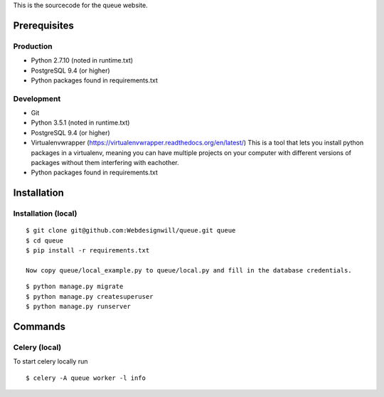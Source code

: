 This is the sourcecode for the queue website.

Prerequisites
=============

Production
----------

- Python 2.7.10 (noted in runtime.txt)
- PostgreSQL 9.4 (or higher)
- Python packages found in requirements.txt

Development
-----------
- Git
- Python 3.5.1  (noted in runtime.txt)
- PostgreSQL 9.4 (or higher)
- Virtualenvwrapper (https://virtualenvwrapper.readthedocs.org/en/latest/)
  This is a tool that lets you install python packages in a virtualenv, meaning
  you can have multiple projects on your computer with different versions
  of packages without them interfering with eachother.
- Python packages found in requirements.txt


Installation
============

Installation (local)
--------------------

::

    $ git clone git@github.com:Webdesignwill/queue.git queue
    $ cd queue
    $ pip install -r requirements.txt

    Now copy queue/local_example.py to queue/local.py and fill in the database credentials.

::

    $ python manage.py migrate
    $ python manage.py createsuperuser
    $ python manage.py runserver


Commands
========

Celery (local)
--------------

To start celery locally run

::

    $ celery -A queue worker -l info
